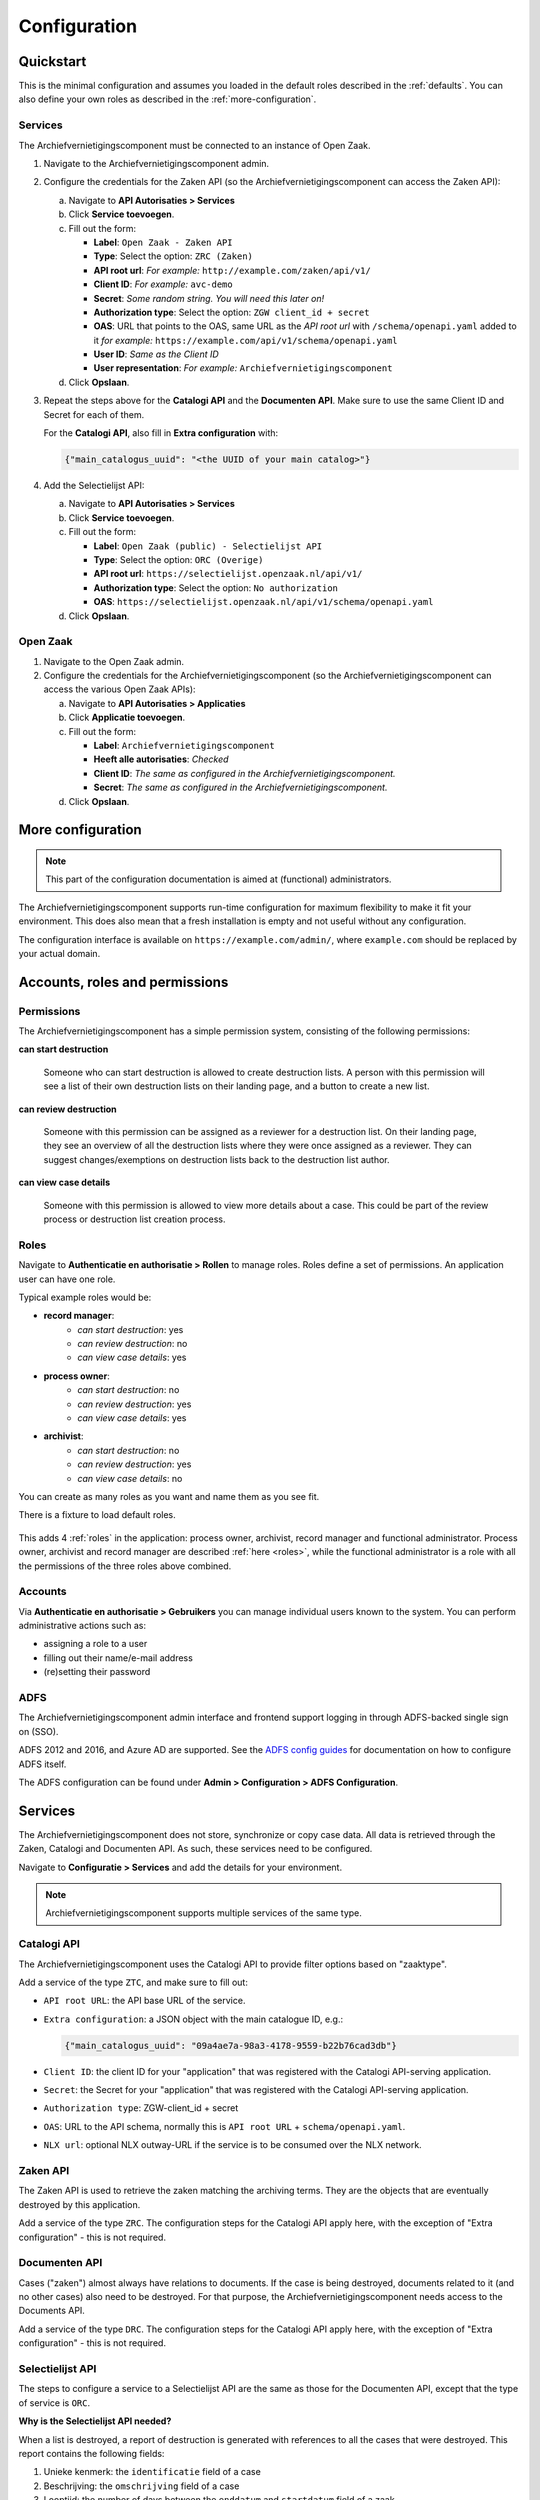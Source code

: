 .. _configuration:

=============
Configuration
=============

Quickstart
==========

This is the minimal configuration and assumes you loaded in the default roles
described in the :ref:`defaults`. You can also define your own roles as
described in the :ref:`more-configuration`.

Services
--------

The Archiefvernietigingscomponent must be connected to an instance of Open Zaak.

1. Navigate to the Archiefvernietigingscomponent admin.

2. Configure the credentials for the Zaken API (so the
   Archiefvernietigingscomponent can access the Zaken API):

   a. Navigate to **API Autorisaties > Services**
   b. Click **Service toevoegen**.
   c. Fill out the form:

      - **Label**: ``Open Zaak - Zaken API``
      - **Type**: Select the option: ``ZRC (Zaken)``
      - **API root url**: *For example:* ``http://example.com/zaken/api/v1/``

      - **Client ID**: *For example:* ``avc-demo``
      - **Secret**: *Some random string. You will need this later on!*
      - **Authorization type**: Select the option: ``ZGW client_id + secret``
      - **OAS**: URL that points to the OAS, same URL as the *API root url* with ``/schema/openapi.yaml`` added to it
        *for example:* ``https://example.com/api/v1/schema/openapi.yaml``
      - **User ID**: *Same as the Client ID*
      - **User representation**: *For example:* ``Archiefvernietigingscomponent``

   d. Click **Opslaan**.

3. Repeat the steps above for the **Catalogi API**  and the **Documenten API**.
   Make sure to use the same Client ID and Secret for each of them.

   For the **Catalogi API**, also fill in **Extra configuration** with:

   .. code-block:: json

      {"main_catalogus_uuid": "<the UUID of your main catalog>"}


4. Add the Selectielijst API:

   a. Navigate to **API Autorisaties > Services**
   b. Click **Service toevoegen**.
   c. Fill out the form:

      - **Label**: ``Open Zaak (public) - Selectielijst API``
      - **Type**: Select the option: ``ORC (Overige)``
      - **API root url**: ``https://selectielijst.openzaak.nl/api/v1/``

      - **Authorization type**: Select the option: ``No authorization``
      - **OAS**: ``https://selectielijst.openzaak.nl/api/v1/schema/openapi.yaml``

   d. Click **Opslaan**.

Open Zaak
---------

1. Navigate to the Open Zaak admin.

2. Configure the credentials for the Archiefvernietigingscomponent (so the
   Archiefvernietigingscomponent can access the various Open Zaak APIs):

   a. Navigate to **API Autorisaties > Applicaties**
   b. Click **Applicatie toevoegen**.
   c. Fill out the form:

      - **Label**: ``Archiefvernietigingscomponent``
      - **Heeft alle autorisaties**: *Checked*

      - **Client ID**: *The same as configured in the Archiefvernietigingscomponent.*
      - **Secret**: *The same as configured in the Archiefvernietigingscomponent.*

   d. Click **Opslaan**.

.. _more-configuration:

More configuration
==================

.. note:: This part of the configuration documentation is aimed at (functional)
   administrators.

The Archiefvernietigingscomponent supports run-time configuration for maximum flexibility to make it fit your
environment. This does also mean that a fresh installation is empty and not useful
without any configuration.

The configuration interface is available on ``https://example.com/admin/``, where
``example.com`` should be replaced by your actual domain.

.. _configuraton_permissions:

Accounts, roles and permissions
===============================

Permissions
-----------

The Archiefvernietigingscomponent has a simple permission system, consisting of the following permissions:

**can start destruction**

  Someone who can start destruction is allowed to create destruction lists. A person
  with this permission will see a list of their own destruction lists on their landing
  page, and a button to create a new list.

**can review destruction**

  Someone with this permission can be assigned as a reviewer for a destruction list.
  On their landing page, they see an overview of all the destruction lists where they
  were once assigned as a reviewer. They can suggest changes/exemptions on destruction
  lists back to the destruction list author.

**can view case details**

  Someone with this permission is allowed to view more details about a case. This could
  be part of the review process or destruction list creation process.

.. _Roles configuration:

Roles
-----

Navigate to **Authenticatie en authorisatie > Rollen** to manage roles. Roles
define a set of permissions. An application user can have one role.

Typical example roles would be:

- **record manager**:
    - *can start destruction*: yes
    - *can review destruction*: no
    - *can view case details*: yes

- **process owner**:
    - *can start destruction*: no
    - *can review destruction*: yes
    - *can view case details*: yes

- **archivist**:
    - *can start destruction*: no
    - *can review destruction*: yes
    - *can view case details*: no

You can create as many roles as you want and name them as you see fit.

There is a fixture to load default roles.

    .. tabs::

        .. group-tab:: Docker

           .. code:: shell

              $ docker-compose exec web src/manage.py loaddata default_roles

        .. group-tab:: Python

          .. code:: shell

              $ source env/bin/activate
              $ python src/manage.py loaddata default_roles

This adds 4 :ref:`roles` in the application: process owner, archivist, record
manager and functional administrator.
Process owner, archivist and record manager are described :ref:`here <roles>`,
while the functional administrator is a role with all the permissions of the
three roles above combined.


Accounts
--------

Via **Authenticatie en authorisatie > Gebruikers** you can manage individual users
known to the system. You can perform administrative actions such as:

- assigning a role to a user
- filling out their name/e-mail address
- (re)setting their password

ADFS
----

The Archiefvernietigingscomponent admin interface and frontend support logging in through ADFS-backed single sign
on (SSO).

ADFS 2012 and 2016, and Azure AD are supported. See the `ADFS config guides`_ for
documentation on how to configure ADFS itself.

The ADFS configuration can be found under **Admin > Configuration > ADFS Configuration**.

.. _`ADFS config guides`: https://django-auth-adfs.readthedocs.io/en/latest/config_guides.html

Services
========

The Archiefvernietigingscomponent does not store, synchronize or copy case data. All data is retrieved through the
Zaken, Catalogi and Documenten API. As such, these services need to be configured.

Navigate to **Configuratie > Services** and add the details for your
environment.

.. note:: Archiefvernietigingscomponent supports multiple services of the same type.

Catalogi API
------------

The Archiefvernietigingscomponent uses the Catalogi API to provide filter options based on "zaaktype".

Add a service of the type ``ZTC``, and make sure to fill out:

- ``API root URL``: the API base URL of the service.
- ``Extra configuration``: a JSON object with the main catalogue ID, e.g.:

  .. code-block:: json

    {"main_catalogus_uuid": "09a4ae7a-98a3-4178-9559-b22b76cad3db"}

- ``Client ID``: the client ID for your "application" that was registered with the
  Catalogi API-serving application.
- ``Secret``: the Secret for your "application" that was registered with the
  Catalogi API-serving application.
- ``Authorization type``: ZGW-client_id + secret
- ``OAS``: URL to the API schema, normally this is ``API root URL`` + ``schema/openapi.yaml``.
- ``NLX url``: optional NLX outway-URL if the service is to be consumed over the NLX
  network.

Zaken API
---------

The Zaken API is used to retrieve the zaken matching the archiving terms. They are the
objects that are eventually destroyed by this application.

Add a service of the type ``ZRC``. The configuration steps for the Catalogi API apply
here, with the exception of "Extra configuration" - this is not required.

Documenten API
--------------

Cases ("zaken") almost always have relations to documents. If the case is being
destroyed, documents related to it (and no other cases) also need to be destroyed. For
that purpose, the Archiefvernietigingscomponent needs access to the Documents API.

Add a service of the type ``DRC``. The configuration steps for the Catalogi API apply
here, with the exception of "Extra configuration" - this is not required.

Selectielijst API
-----------------

The steps to configure a service to a Selectielijst API are the same as those for the Documenten API, except that
the type of service is ``ORC``.

**Why is the Selectielijst API needed?**

When a list is destroyed, a report of destruction is generated with references to all the cases that
were destroyed. This report contains the following fields:

1. Unieke kenmerk: the ``identificatie`` field of a case
2. Beschrijving: the ``omschrijving`` field of a case
3. Looptijd: the number of days between the ``enddatum`` and ``startdatum`` field of a zaak.
4. Vernietigings-Categorie selectielijst: the ``nummer`` field of the ``selectielijstProcestype`` of the ``zaaktype``.
5. Toelichting: the name of the destruction list
6. Opmerkingen: the comment in the latest approval review from the archivaris (user with a role with permissions to review the destruction, but not to start the destruction or view case details).
7. Reactie zorgdrager: the comment in the latest approval review from the process eigenaar (user with a role with permissions to review the destruction and review case details, but not to start the destruction).

In order to retrieve the data for point 4., a service to a Selectielijst API needs to be configured. Otherwise this
field will be left empty in the report.


Required scopes
---------------

The Catalogi, Zaken and Documenten API enforce authorization checks. For the correct
functioning of the Archiefvernietigingscomponent, it needs the following scopes:

**Zaken API**

  - ``zaken.lezen``: used to display detail information
  - ``zaken.geforceerd-bijwerken``: used to change archiving parameters for exemptions
  - ``zaken.verwijderen``: used to destroy selected cases

**Catalogi API**

  - ``catalogi.lezen``: used to fetch available case-types

**Documenten API**

  - ``documenten.lezen``: used to display case detail information
  - ``documenten.verwijderen``: used to destroy documents as part of the case destruction

**Besluiten API**

  - ``besluiten.lezen``: used to display case detail information
  - ``besluiten.verwijderen``: used to delete "besluiten" as part of the case destruction

Archive configuration
=====================

The Archiefvernietigingscomponent only offers cases of which the archive action date has passed, to prevent
destruction of cases before their scheduled archiving. This is annoying for testing
purposes, so the Archiefvernietigingscomponent supports specifying the "current date".

Navigate to **Configuratie > Archiveringsconfiguratie** to specify the
"current date".

In the archive configuration it is possible to set the number of days after which a reviewer assigned to a list
should receive an email reminder.
For the email to be sent, a template also needs to be configured (see :ref:`Automatic emails`).

Theme settings
==============

You can easily change the colors, logo and footer texts to match the ones from
your organizaton.

Navigate to **Configuration > Thema configuratie** to configure the theme.

Setting the domain
==================

In the admin, under **Configuratie > Websites**, make sure to change the existing `Site` to the domain under which
the Archiefvernietigingscomponent will be deployed.

.. _Automatic emails:

Automatic emails
================

The system administrator can decide to configure automatic emails to be sent to the reviewers and/or the
record manager. This can be done through the admin, under **Configuratie > Automatische emails**

If there are already automatic emails present, they can be edited. There are four types of automatic emails:

- Review required: for when a reviewer has a destruction list to review.
- Changes required: for when a record manager needs to process the feedback form a reviewer.
- Report available: for when a destruction report is sent to the archivist.
- Review reminder: for when a reviewer waits too long before reviewing a list and needs a reminder.

A custom email subject and email body can be configured for each type of email. If no automatic emails are present
in the admin in **Configuratie > Automatische emails**, then no emails will be sent.

To load default automatic emails, a fixture is present. This can be loaded with the following command (from the
``archiefvernietigingscomponent/`` directory):

    .. tabs::

        .. group-tab:: Docker

           .. code:: shell

              $ docker-compose exec web src/manage.py loaddata default_emails

        .. group-tab:: Python

          .. code:: shell

              $ source env/bin/activate
              $ python src/manage.py loaddata default_emails

A few variables can be used in the email body. These are:

- ``{{ user}}``: it will be replaced with the full name (first name and last name) of the user receiving the email.
- ``{{ municipality }}``: it will be replaced with the name of the municipality sending the email.
- ``{{ list }}``: it will be replaced with the name of the destruction list.
- ``{{ link_list }}``: it will be replaced with the link to the destruction list.
- ``{{ link_report }}``: it will be replaced with the link to where the PDF of the destruction report can be downloaded.

.. note:: In order to use the variable ``{{ municipality }}``, the municipality name needs to be configured under **Configuratie > Email configuratie**.

.. note:: The variable ``{{ link_report }}`` can only be used in the email of type "Report available".

.. _Standard review answers:

Standard review answers
=======================

When a reviewer asks for changes to a destruction list, they can choose from a drop down the reason why
they are asking for changes. These reasons can be configured in the admin under
**Reviews > Standard review aantwoorden** and then **Standard review aantwoorden toevoegen**.
Both the text and the order in which these reasons will appear in the dropdown can be configured.
Once you have added multiple reasons in the admin, you can use the up and down arrows on the right
(see screenshot below) to change the order.

.. image:: _assets/standard_reasons.png
    :width: 100%
    :alt: Reorder standard reasons

To load in default reasons, the fixture `default_review_answers` can be loaded as follows:

    .. tabs::

        .. group-tab:: Docker

           .. code:: shell

              $ docker-compose exec web src/manage.py loaddata default_review_answers

        .. group-tab:: Python

          .. code:: shell

              $ source env/bin/activate
              $ python src/manage.py loaddata default_review_answers

This feature will load the following reasons (in this order):

- Zaken die van belang zijn voor de huidige bedrijfsvoering/nog andere lopende zaken.
- Zaken die bij een vastgestelde Hotspot behoren.
- Zaken met een uniek karakter.
- Bijzondere gebeurtenissen.
- Beeldbepalende, karakteristieke, bijzondere objecten.
- Samenvattingen van gegevens.
- Belangrijke burgers en functionarissen.
- Bescheiden die vervangen wat door een calamiteit verloren is gegaan.
- Precedenten: individuele zaken die leiden tot algemene regels.
- Bescheiden waarbij de vernietiging de logische samenhang zou verstoren.

Audit trails
============

In version ``1.0``, the templates used for the audit trail have been renamed. Their extension was changed from
``.txt`` to ``.html``. A management command was added to change the template name in all existing logs.
This can be executed as follows:

    .. tabs::

        .. group-tab:: Docker

           .. code:: shell

              $ docker-compose exec web src/manage.py convert_log_templates

        .. group-tab:: Python

          .. code:: shell

              $ source env/bin/activate
              $ python src/manage.py convert_log_templates
